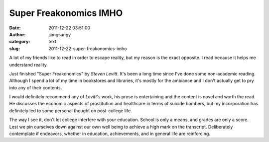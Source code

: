 Super Freakonomics IMHO
#######################
:date: 2011-12-22 03:51:00
:author: jjangsangy
:category: text
:slug: 2011-12-22-super-freakonomics-imho

A lot of my friends like to read in order to escape reality, but my
reason is the exact opposite. I read because it helps me understand
reality.



Just finished "Super Freakonomics" by *Steven Levitt*. It's been a long
time since I've done some non-academic reading. Although I spend a lot
of my time in bookstores and libraries, it's mostly for the ambiance and
I don't actually get to pry into any of their contents.



|image0|



I would definitely recommend any of *Levitt's* work, his prose is
entertaining and the content is novel and worth the read. He discusses
the economic aspects of prostitution and healthcare in terms of suicide
bombers, but my incorporation has definitely led to some personal
thought on post-college life.



The way I see it, don't let college interfere with your education.
School is only a means, and grades are only a score. Lest we pin
ourselves down against our own well being to achieve a high mark on the
transcript. Deliberately contemplate if endeavors, whether in education,
achievements, and in general life are reinforcing.

.. |image0| image:: http://www.superfreakonomicsbook.com/images/bookpic.jpg

